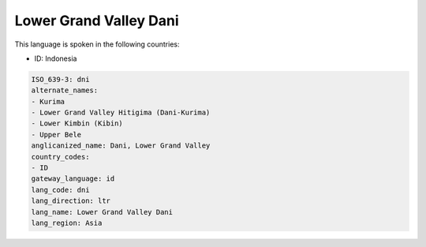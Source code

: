 .. _dni:

Lower Grand Valley Dani
=======================

This language is spoken in the following countries:

* ID: Indonesia

.. code-block:: yaml

    ISO_639-3: dni
    alternate_names:
    - Kurima
    - Lower Grand Valley Hitigima (Dani-Kurima)
    - Lower Kimbin (Kibin)
    - Upper Bele
    anglicanized_name: Dani, Lower Grand Valley
    country_codes:
    - ID
    gateway_language: id
    lang_code: dni
    lang_direction: ltr
    lang_name: Lower Grand Valley Dani
    lang_region: Asia
    
